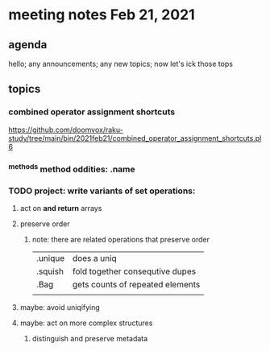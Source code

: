 * meeting notes Feb 21, 2021
** agenda
hello; any announcements; any new topics; now let's ick those tops
** topics
*** combined operator assignment shortcuts
https://github.com/doomvox/raku-study/tree/main/bin/2021feb21/combined_operator_assignment_shortcuts.pl6
*** ^methods method oddities: .name
*** TODO project: write variants of set operations:
**** act on *and return* arrays
**** preserve order
***** note: there are related operations that preserve order
|         |                                  |
|---------+----------------------------------|
| .unique | does a uniq                      |
| .squish | fold together consequtive dupes  |
| .Bag    | gets counts of repeated elements |
|         |                                  |
**** maybe: avoid uniqifying
**** maybe: act on more complex structures
***** distinguish and preserve metadata
